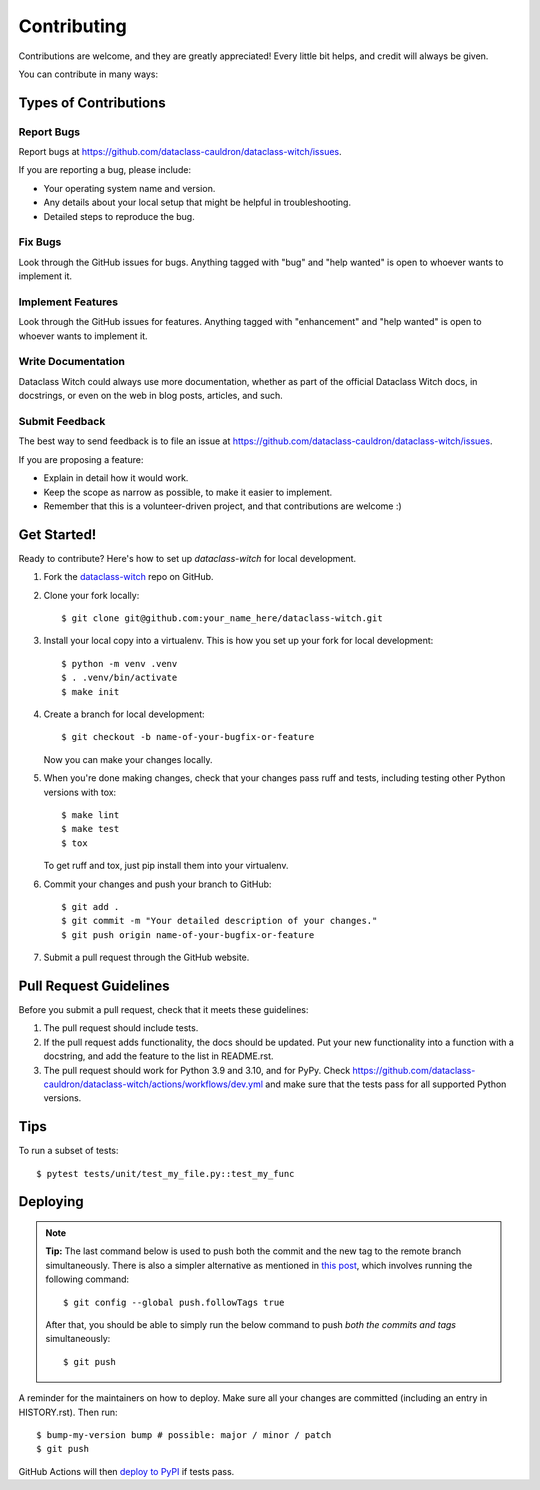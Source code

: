 .. highlight:: shell

============
Contributing
============

Contributions are welcome, and they are greatly appreciated! Every little bit
helps, and credit will always be given.

You can contribute in many ways:

Types of Contributions
----------------------

Report Bugs
~~~~~~~~~~~

Report bugs at https://github.com/dataclass-cauldron/dataclass-witch/issues.

If you are reporting a bug, please include:

* Your operating system name and version.
* Any details about your local setup that might be helpful in troubleshooting.
* Detailed steps to reproduce the bug.

Fix Bugs
~~~~~~~~

Look through the GitHub issues for bugs. Anything tagged with "bug" and "help
wanted" is open to whoever wants to implement it.

Implement Features
~~~~~~~~~~~~~~~~~~

Look through the GitHub issues for features. Anything tagged with "enhancement"
and "help wanted" is open to whoever wants to implement it.

Write Documentation
~~~~~~~~~~~~~~~~~~~

Dataclass Witch could always use more documentation, whether as part of the
official Dataclass Witch docs, in docstrings, or even on the web in blog posts,
articles, and such.

Submit Feedback
~~~~~~~~~~~~~~~

The best way to send feedback is to file an issue at https://github.com/dataclass-cauldron/dataclass-witch/issues.

If you are proposing a feature:

* Explain in detail how it would work.
* Keep the scope as narrow as possible, to make it easier to implement.
* Remember that this is a volunteer-driven project, and that contributions
  are welcome :)

Get Started!
------------

Ready to contribute? Here's how to set up `dataclass-witch` for local development.

1. Fork the `dataclass-witch`_ repo on GitHub.
2. Clone your fork locally::

    $ git clone git@github.com:your_name_here/dataclass-witch.git

3. Install your local copy into a virtualenv. This is how you set up your fork for local development::

    $ python -m venv .venv
    $ . .venv/bin/activate
    $ make init

4. Create a branch for local development::

    $ git checkout -b name-of-your-bugfix-or-feature

   Now you can make your changes locally.

5. When you're done making changes, check that your changes pass ruff
   and tests, including testing other Python versions with tox::

    $ make lint
    $ make test
    $ tox

   To get ruff and tox, just pip install them into your virtualenv.

6. Commit your changes and push your branch to GitHub::

    $ git add .
    $ git commit -m "Your detailed description of your changes."
    $ git push origin name-of-your-bugfix-or-feature

7. Submit a pull request through the GitHub website.

.. _`dataclass-witch`: https://github.com/dataclass-cauldron/dataclass-witch

Pull Request Guidelines
-----------------------

Before you submit a pull request, check that it meets these guidelines:

1. The pull request should include tests.
2. If the pull request adds functionality, the docs should be updated. Put
   your new functionality into a function with a docstring, and add the
   feature to the list in README.rst.
3. The pull request should work for Python 3.9 and 3.10, and for PyPy. Check
   https://github.com/dataclass-cauldron/dataclass-witch/actions/workflows/dev.yml
   and make sure that the tests pass for all supported Python versions.

Tips
----

To run a subset of tests::

$ pytest tests/unit/test_my_file.py::test_my_func


Deploying
---------

.. note:: **Tip:** The last command below is used to push both the commit and
  the new tag to the remote branch simultaneously. There is also a simpler
  alternative as mentioned in `this post`_, which involves running the following
  command::

  $ git config --global push.followTags true

  After that, you should be able to simply run the below command to push *both
  the commits and tags* simultaneously::

  $ git push

A reminder for the maintainers on how to deploy.
Make sure all your changes are committed (including an entry in HISTORY.rst).
Then run::

$ bump-my-version bump # possible: major / minor / patch
$ git push

GitHub Actions will then `deploy to PyPI`_ if tests pass.

.. _`deploy to PyPI`: https://github.com/dataclass-cauldron/dataclass-witch/actions/workflows/release.yml
.. _`this post`: https://stackoverflow.com/questions/3745135/push-git-commits-tags-simultaneously
